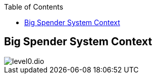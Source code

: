 :jbake-status: published
:jbake-order: 1
:jbake-type: page_toc
:jbake-menu: arc42
:jbake-title: Big Spender System Context

ifndef::dtc-magic-toc[]
:dtc-magic-toc:


:toc: left

++++
<!-- endtoc -->
++++
endif::[]
[[context]]
== Big Spender System Context


:currentImagesDir: {imagesDir}
:imagesdir: ../../../images/
image::level0/level0.dio.svg[opts=inline]
:imagesDir: {currentImagesDir}
